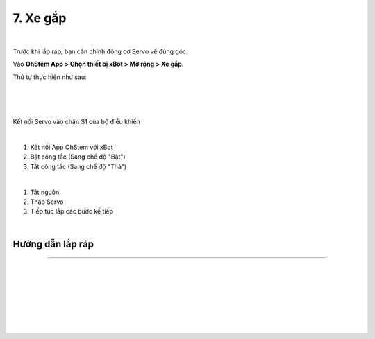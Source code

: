 7. Xe gắp
=======================

.. image:: images/invento_27.png
    :width: 500px
    :align: center
|   

Trước khi lắp ráp, bạn cần chỉnh động cơ Servo về đúng góc. 

Vào **OhStem App > Chọn thiết bị xBot > Mở rộng > Xe gắp**.

Thứ tự thực hiện như sau: 

.. image:: images/invento_14.png
    :width: 400px
    :align: center
|
.. image:: images/invento_27.1.png
    :width: 400px
    :align: center
|  
.. image:: images/invento_27.2.png
    :width: 400px
    :align: center
| 

Kết nối Servo vào chân S1 của bộ điều khiển 

.. image:: images/invento_15.png
    :width: 400px
    :align: center
|  

1. Kết nối App OhStem với xBot 
2. Bật công tắc (Sang chế độ "Bật")
3. Tắt công tắc (Sang chế độ "Thả")

.. image:: images/invento_27.3.png
    :width: 400px
    :align: center
|  

1. Tắt nguồn 
2. Tháo Servo
3. Tiếp tục lắp các bước kế tiếp 

.. image:: images/invento_15.2.png
    :width: 400px
    :align: center
| 


Hướng dẫn lắp ráp
------------------
------------------

.. image:: images/invento_28.png
    :width: 900px
    :align: center
|   
.. image:: images/invento_28.1.png
    :width: 900px
    :align: center
|   
.. image:: images/invento_29.png
    :width: 900px
    :align: center
| 
.. image:: images/invento_29.1.png
    :width: 900px
    :align: center
|  
.. image:: images/invento_30.png
    :width: 900px
    :align: center
|   
.. image:: images/invento_30.1.png
    :width: 900px
    :align: center
|  
.. image:: images/invento_31.png
    :width: 900px
    :align: center
|   
